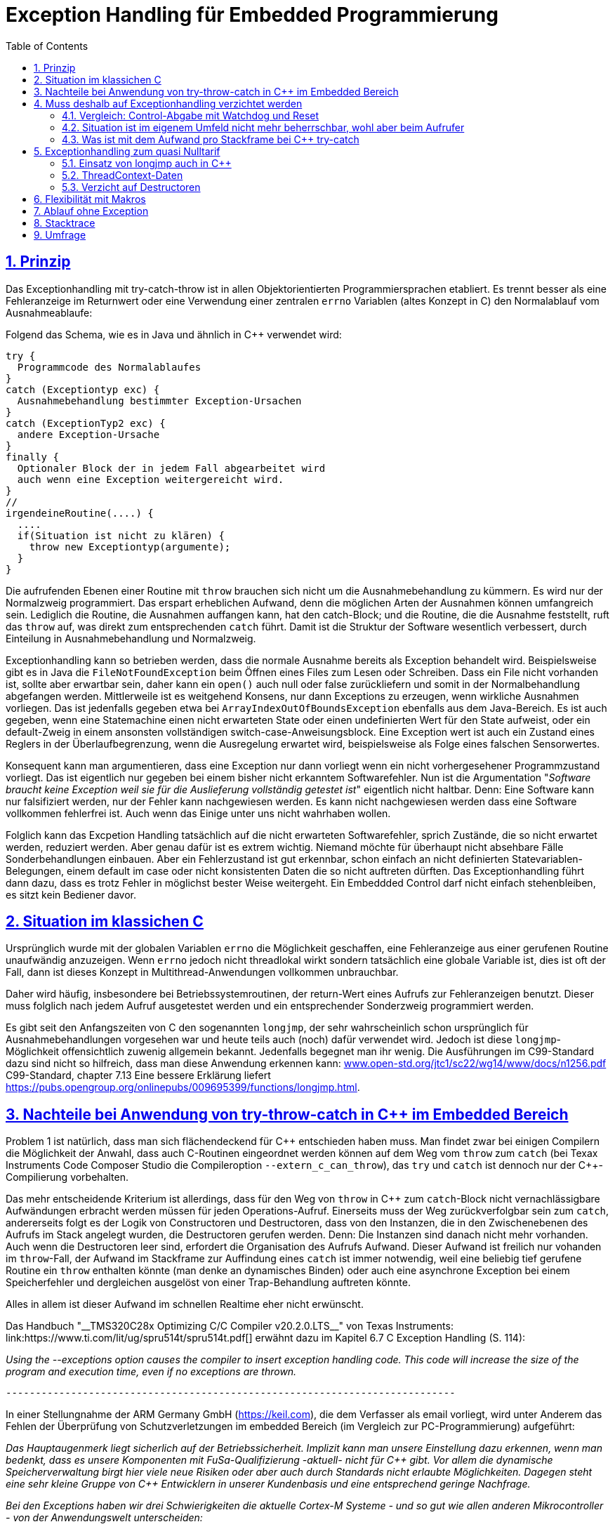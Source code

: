 = Exception Handling für Embedded Programmierung
:toc:
:sectnums:
:sectlinks:
:cpp: C++

== Prinzip

Das Exceptionhandling mit try-catch-throw ist in allen Objektorientierten Programmiersprachen
etabliert. Es trennt besser als eine Fehleranzeige im Returnwert oder eine Verwendung
einer zentralen `errno` Variablen (altes Konzept in C) den Normalablauf vom Ausnahmeablaufe:

Folgend das Schema, wie es in Java und ähnlich in C++ verwendet wird:

 try {
   Programmcode des Normalablaufes
 }
 catch (Exceptiontyp exc) {
   Ausnahmebehandlung bestimmter Exception-Ursachen
 }
 catch (ExceptionTyp2 exc) {
   andere Exception-Ursache
 }
 finally {
   Optionaler Block der in jedem Fall abgearbeitet wird
   auch wenn eine Exception weitergereicht wird.
 }   
 //
 irgendeineRoutine(....) {
   ....
   if(Situation ist nicht zu klären) {
     throw new Exceptiontyp(argumente);
   }
 }
 
Die aufrufenden Ebenen einer Routine mit `throw` brauchen sich nicht um die Ausnahmebehandlung
zu kümmern. Es wird nur der Normalzweig programmiert. Das erspart erheblichen Aufwand,
denn die möglichen Arten der Ausnahmen können umfangreich sein. 
Lediglich die Routine, die Ausnahmen auffangen kann, hat den catch-Block;
und die Routine, die die Ausnahme feststellt, ruft das `throw` auf, 
was direkt zum entsprechenden `catch` führt. Damit ist die Struktur der Software
wesentlich verbessert, durch Einteilung in Ausnahmebehandlung und Normalzweig.
 
Exceptionhandling kann so betrieben werden, dass die normale Ausnahme bereits als 
Exception behandelt wird. Beispielsweise gibt es in Java die `FileNotFoundException` 
beim Öffnen eines Files zum Lesen oder Schreiben. Dass ein File nicht vorhanden ist,
sollte aber erwartbar sein, daher kann ein `open()` auch null oder false zurückliefern
und somit in der Normalbehandlung abgefangen werden.   
Mittlerweile ist es weitgehend Konsens, nur dann Exceptions zu erzeugen, 
wenn wirkliche Ausnahmen vorliegen. 
Das ist jedenfalls gegeben etwa bei `ArrayIndexOutOfBoundsException` ebenfalls
aus dem Java-Bereich. 
Es ist auch gegeben, wenn eine Statemachine einen nicht erwarteten State oder einen 
undefinierten Wert für den State aufweist, oder ein default-Zweig in einem ansonsten
vollständigen switch-case-Anweisungsblock. 
Eine Exception wert ist auch ein Zustand eines Reglers in der Überlaufbegrenzung, wenn die Ausregelung erwartet wird, beispielsweise als Folge eines falschen Sensorwertes.
  
Konsequent kann man argumentieren, dass eine Exception nur dann vorliegt wenn ein nicht vorhergesehener Programmzustand vorliegt. Das ist eigentlich nur gegeben bei einem bisher nicht erkanntem Softwarefehler. Nun ist die Argumentation "__Software braucht keine Exception weil sie für die Auslieferung vollständig getestet ist__" eigentlich nicht haltbar. Denn: Eine Software kann nur falsifiziert werden, nur der Fehler kann nachgewiesen werden. Es kann nicht nachgewiesen werden dass eine Software vollkommen fehlerfrei ist. Auch wenn das Einige unter uns nicht wahrhaben wollen.

Folglich kann das Excpetion Handling tatsächlich auf die nicht erwarteten Softwarefehler, sprich Zustände, die so nicht erwartet werden, reduziert werden. Aber genau dafür ist es extrem wichtig. Niemand möchte für überhaupt nicht absehbare Fälle Sonderbehandlungen einbauen. Aber ein Fehlerzustand ist gut erkennbar, schon einfach an nicht definierten Statevariablen-Belegungen, einem default im case oder nicht konsistenten Daten die so nicht auftreten dürften. Das Exceptionhandling führt dann dazu, dass es trotz Fehler in möglichst bester Weise weitergeht. Ein Embeddded Control darf nicht einfach stehenbleiben, es sitzt kein Bediener davor. 
 
== Situation im klassichen C
 
Ursprünglich wurde mit der globalen Variablen `errno` die Möglichkeit geschaffen, 
eine Fehleranzeige aus einer gerufenen Routine unaufwändig anzuzeigen. Wenn `errno` 
jedoch nicht threadlokal wirkt sondern tatsächlich eine globale Variable ist, 
dies ist oft der Fall, dann ist dieses Konzept in Multithread-Anwendungen 
vollkommen unbrauchbar.

Daher wird häufig, insbesondere bei Betriebssystemroutinen, der return-Wert eines
Aufrufs zur Fehleranzeigen benutzt. Dieser muss folglich nach jedem Aufruf ausgetestet werden
und ein entsprechender Sonderzweig programmiert werden. 

Es gibt seit den Anfangszeiten von C den sogenannten `longjmp`, der sehr wahrscheinlich
schon ursprünglich für Ausnahmebehandlungen vorgesehen war und heute teils auch (noch) dafür
verwendet wird. Jedoch ist diese `longjmp`-Möglichkeit offensichtlich zuwenig
allgemein bekannt. Jedenfalls begegnet man ihr wenig. Die Ausführungen im C99-Standard dazu
sind nicht so hilfreich, dass man diese Anwendung erkennen kann:
link:http://www.open-std.org/jtc1/sc22/wg14/www/docs/n1256.pdf[www.open-std.org/jtc1/sc22/wg14/www/docs/n1256.pdf]
C99-Standard, chapter 7.13
 Eine bessere Erklärung liefert link:https://pubs.opengroup.org/onlinepubs/009695399/functions/longjmp.html[].

== Nachteile bei Anwendung von try-throw-catch in C++ im Embedded Bereich

Problem 1 ist natürlich, dass man sich flächendeckend für {cpp} entschieden haben muss. 
Man findet zwar bei einigen Compilern die Möglichkeit der Anwahl, dass auch C-Routinen
eingeordnet werden können auf dem Weg vom `throw` zum `catch` 
(bei Texax Instruments Code Composer Studio die Compileroption `--extern_c_can_throw`),
das `try` und `catch` ist dennoch nur der {cpp}-Compilierung vorbehalten.

Das mehr entscheidende Kriterium ist allerdings, dass für den Weg von `throw` in {cpp} 
zum `catch`-Block nicht vernachlässigbare Aufwändungen erbracht werden müssen für jeden
Operations-Aufruf. Einerseits muss der Weg zurückverfolgbar sein zum `catch`, 
andererseits folgt es der Logik von Constructoren und Destructoren, 
dass von den Instanzen, die in den Zwischenebenen des Aufrufs im Stack angelegt wurden,
die Destructoren gerufen werden. Denn: Die Instanzen sind danach nicht mehr vorhanden. 
Auch wenn die Destructoren leer sind, erfordert die Organisation des Aufrufs Aufwand.
Dieser Aufwand ist freilich nur vohanden im `throw`-Fall, der Aufwand im Stackframe
zur Auffindung eines `catch` ist immer notwendig, weil eine beliebig tief gerufene
Routine ein `throw` enthalten könnte (man denke an dynamisches Binden) oder auch
eine asynchrone Exception bei einem Speicherfehler und dergleichen ausgelöst von 
einer Trap-Behandlung auftreten könnte. 

Alles in allem ist dieser Aufwand im schnellen Realtime eher nicht erwünscht.

Das Handbuch "__TMS320C28x Optimizing C/C++ Compiler v20.2.0.LTS__" von Texas Instruments: link:https://www.ti.com/lit/ug/spru514t/spru514t.pdf[]
erwähnt dazu im Kapitel 6.7 C++ Exception Handling (S. 114):

_Using the --exceptions option causes the compiler to insert exception handling code. This code will increase the size of the program and execution time, even if no exceptions are thrown._

 ----------------------------------------------------------------------------

In einer Stellungnahme der ARM Germany GmbH (link:https://keil.com[]), die dem Verfasser als email vorliegt, wird unter Anderem das Fehlen der Überprüfung von Schutzverletzungen im embedded Bereich (im Vergleich zur PC-Programmierung) aufgeführt:

_Das Hauptaugenmerk liegt sicherlich auf der Betriebssicherheit. Implizit kann man unsere Einstellung dazu erkennen, wenn man bedenkt, dass es unsere Komponenten mit FuSa-Qualifizierung -aktuell- nicht für {cpp} gibt. Vor allem die dynamische Speicherverwaltung birgt hier viele neue Risiken oder aber auch durch Standards nicht erlaubte Möglichkeiten. Dagegen steht eine sehr  kleine Gruppe von {cpp} Entwicklern in unserer Kundenbasis und eine entsprechend geringe Nachfrage._

_Bei den Exceptions haben wir drei Schwierigkeiten die aktuelle Cortex-M Systeme - und so gut wie allen anderen Mikrocontroller - von der Anwendungswelt unterscheiden:_

* _Es existiert kein Betriebssystem das Schutzverletzungen abfängt und behandelt._

* _Es existiert keine MMU, die Schutzverletzungen im Ausführungsumfeld erkennen könnte. Trustzone for Cortex-M und die erweiterte MPU könnten hier in Zukunft teilweise Abhilfe schaffen._

* _Speicher ist kostbar. Exception Handling in der C++ Standardbibliothek ist relativ umfangreich und belegt einige KByte Code. Im Gegensatz zu anwendungs- und plattformspezifischerer Fehlerbehandlung ergibt sich hier meistens keine echte Wirtschaftlichkeit, weil zu wenig Nutzen._

_Im allgemeinen gilt auf einer MCU, auch virtual, dass Funktionen im RAM deutlich teurer sind als Funktionen im ungleich günstigeren Flash oder OTP. Falls es also keine Notwendigkeit (z.b. Performance) gibt, wird ROM Speicher bevorzugt um die Hardwarekosten zu senken. Auch hier werden neue Fertigungsprozesse die Situation langfristig entschärfen...._


 ----------------------------------------------------------------------------

Diese Aussagen sollten die Situation aus Sicht eines Compilerbauers prägnant wiederspiegelt.


== Muss deshalb auf Exceptionhandling verzichtet werden

Die klare Antwort sollte NEIN sein, nur auf {cpp} try-throw-catch muss im Embedded Bereich 
wohl verzichtet werden, und auf die Nutzung von Destructoren im {cpp}, 
nicht aber auf das Exceptionhandling als solches. 
Wenn man es kennt aus der PC-Programmierung, dann weiß man die Vorteile zu schätzen. 
Lediglich aus dem klassichem C-Bereich gibt es wohl wenig entsprechende Erfahrungen.



=== Vergleich: Control-Abgabe mit Watchdog und Reset

Es gibt ein bekanntes Verfahren im Embedded-Bereich: Wenn ein Controller nicht mehr 
funktioniert, insbesondere ein zyklischer Interrupt nicht mehr abgearbeitet wird
oder eine nicht kontrollierbare Fehlersituation vorliegt, dann wird ein Watchdog-Timer 
nicht mehr re-triggered. Mit dessen Ablauf wird dann direkt hardwareseitig ein Reset 
des Controllers ausgelöst. 
Man geht dabei von der Annahme aus, dass mit dem Neuanlauf Zustände wieder korrekt
initialisiert werden und so eine Weiterarbeit mit temporärem Kontroll- und Datenverlust
möglich ist. 
Der dazu passende bekannter Spruch "_Ein neues boot tut gut_" 
ist selbst aus dem PC-Bereich bekannt.

Ein solches Watchdog-Reset sollte nur erfolgen, wenn die Situation nicht mehr
softwareseitig abgefangen werden kann oder wenn die Auswirkungen des Neuanlaufs 
weniger kritisch sind. 
Man bedenke, die Controller arbeitet mit extern ablaufenden physikalischen Dingen
zusammen. Wenn ein Controller für die Zündzeitpunkte eines Motors neu anläuft 
und innerhalb weniger Millisekunden wieder arbeitet, dann fällt für 
vielleicht 5 Kolbenbewegungen die Zündung aus, was schonmal verträglich ist wenn es
nicht stark wiederholt passiert. 

Dieses Verfahren ist eher geeignet für kleine Prozessorlösungen, die tatsächlich 
auch wieder schnell anlaufen. 


=== Situation ist im eigenem Umfeld nicht mehr beherrschbar, wohl aber beim Aufrufer

Es gibt einen möglicherweise bekannten Kinderspruch "__Ich weiß nicht weiter - bist du gescheiter?__". Dies umschreibt prägnant eine Situation:  Man muss nicht mit komplexen Überlegungen 
gepaart mit den entsprechend dafür notwendigen Daten in einer Operation alle
Situationen beherrschen. Es ist besser "_das Handtuch zu werfen_"
was man direkt mit `throw` übersetzen kann. 
Die Kontrolle wird damit an die Operation abgegeben, die mit einem `catch` erklärt, 
dass sie eine Fallback-Lösung oder einen "_Plan B_" hat. 

Angenommen eine Auswertung eines Messwertes führt in einer tieferen Aufrufebene
zu keiner Aussage, weil der Sensor defekt ist. Im catch-Zweig wird dann auf einen
anderen Sensor umgeschaltet, der vielleicht ungenauere Werte liefert 
aber den Prozess weiter arbeiten lässt oder gegebenenfalls ein geordnetes Herunterfahren
des zugehörigen äußeren physikalischen Prozesses bewirkt. 

Nur bei kleinen Prozessoren mit geringen Resourcen ist das harte Watchdog-Reset 
die einzig sich anbietende Möglichkeit.


=== Was ist mit dem Aufwand pro Stackframe bei {cpp} try-catch

Die obigen Ausführungen führen zur Überlegung, dass Exceptionhandling die einfachste
und beste Möglichkeit der Fehlerbehandlung ist. 

Sollte man nun den notwendigen Aufwand an Rechenzeit für die Einrichtung der Daten 
für die Organisation des Weges von einem `throw` zum `catch`, wie er in {cpp}
notwendig ist, akzeptieren? Im Sinne dessen dass einen höhere Leistungsfähigkeit 
der Prozessoren dies ermögliche? 
Die Beobachtungen der Haltungen der Embedded Programmierer deuten nicht in diese Richtung.
Denn: Wozu sollte man einen Aufwand treiben, der "_weh tut_" für eine Sache 
die man sowieso nicht bräuche. Also wird wieder der althergebrachte Stil 
der Fehleranzeige über den Returnwert "_für die wenigen Fälle_" favorisiert. 
Das Problem dabei ist, dass die Einsicht, was alles passieren kann an Fehlermöglichkeiten,
erst mit der Implementierung der Details wächst. Dann ist aber die falsche
Grundentscheidung bereits getroffen.

Wie viele Dinge auch im tatsächlichen Leben ist hier eine Akzeptanz nur zu Erreichen, 
wenn es diese zum "_Nulltarif_" gibt.

* Man ist ja zunächst der Meinung dass man das Exceptionhandling gar nicht bräuche.
* Mit der steigenden Leistungsfähigkeit der Prozessoren wachsen eher die Aufgaben, 
was der Prozessor ausführen soll. 
Kürzere Abtastzeiten bedeuten eine präzisere Regelung. Zusatzzeitaufwände für etwas
was man zunächst nicht braucht, stören immer.
* Die Optimierung im Embedded Bereich geht meist nicht in die höhrere Leistungsfähigkeit
sondern in Richtung des niedrigeren Energieverbrauchs, 
oder in Richtung niedriger Stückkosten. 
* Wenn schon ein leistungsfähigerer Prozessor, dann gibt es eine Reihe von Datenauswertungen,
Optimierungsberechnungen und dergleichen, die man nun endlich mit unterbringen kann.


== Exceptionhandling zum quasi Nulltarif

=== Einsatz von longjmp auch in C++

Das Exceptionhandling mit `longjmp` ist gleichsam verwendbar wie das {cpp} `try-throw-catch`.
Lediglich die Destructoren der Zwischenebenen werden nicht aufgerufen. 
Ein Aufwand entsteht nur für das `TRY`  
(Einrichten des `set_jmp`, geschachtelte `longjmps` verwalten) und beim `THROW` 
(Aufbereiten des Exception-Objektes, `longjmp` ausführen). Der Grundaufwand an Rechenzeit 
entsteht also nur in der einen Ebene, in der man bewusst das `TRY` formuliert. 
Das `THROW` braucht seine Rechenzeit, nur wenn die Situation auftritt. 
Es sind keine dynamischen Objekte notwendig, die ebenfalls im Embedded Bereich ein 
Problem darstellen. 

=== ThreadContext-Daten

Was man braucht ist ein Bereich threadlokaler Daten (__ThreadContext__). 
Wichtig ist, dass ein TRY-THROW-CATCH Konstrukt beispielsweise in einem Hardwareinterrupt (schnellste Möglichkeit bei kurzen Zykluszeiten) unabhängig von einem TRY-THROW-CATCH in einem Programmteil in der mainloop oder in einem Thread eines Multitreading-Systems abläuft. 
Man darf daher *nicht einfach eine globale Speicherstelle* für das `jmp_buf`-Objekt nutzen, der einfachste Weg, sondern dies in den ThreadContext legen. 
Der ThreadContext ist für schnelle Interruptzeitschalen unaufwändig zu realisieren. 
Es genügt pro Interrupt ein statischer Speicher, der über einen globalen Zeiger referenziert wird. 
Bei Eintritt in den Interrupt wird die bisherige Referenz lokal gespeichert und die neu gültige Referenz gesetzt, und beim Austritt wieder restauriert. 
Das geht, da es keine präemptive Verdrängung gibt. 
Bei einem Multithread-Betriebssystem könnte diese Aktion vom Scheduler genauso ausgeführt werden, ist aber häufig nicht vorgesehen. 
Man muss dann mit leicht höherem Aufwand über die Thread-ID auf den Speicherbereich referenzieren


=== Verzicht auf Destructoren

Arbeitet man mit {cpp}, dann muss man nicht dem Programmstil folgen, wesentliche Dinge
in Constructoren und Destructoren unterzubringen. Im Vergleich mit Java: 
Dort gibt es keine Destructoren. Im Constructor legt man üblicherweise zwar Speicher
für als Composite referenzierte Daten an, für die man keinen Destructor braucht 
da es den Garbage Collector gibt. Aber genau dies braucht man im Embedded Bereich
eher nicht, da dynamische Daten zur Laufzeit Probleme hervorrufen. 
Mit anderen Worten: Library-Funktionen, die im Constructor Daten im Heap anlegen
und daher den Destructor brauchen um die Daten wieder zu löschen, sind für den
Embedded Bereich sowieso nicht geeignet. 

Verbleibt das Pattern, im Constructor
etwa einen File zu öffnen um ihne im Destructor wieder zu schließen. Dieses Pattern
ist in Java nicht nur eben deshalb nicht gebräuchlich weil es den Destructor nicht gibt, 
sondern auch weil die Tatsache des file-open und -close im Programmablauf besser 
erkennbar ist. Dass insbesondere beim File-open in Java die dazu notwendige Instanz
`java.io.FileReader` oder dergleichen mit einem Constructor angelegt wird, 
widerspricht dieser Überlegung nicht. 
Denn, die File-open-Aktion ist der Aufruf des `new FileReader(...)` als solche Operation. 

Es ist also eine Grundsatzentscheidung, die Destructoren in {cpp} leer zu lassen
wenn man das Exceptionhandling zum Nulltarif mit longjmp einsetzen möchte. 
Diese Entscheidung bringt außer der Abkehr von einem für PC-Applikationen 
verbreiteten Stil keine Nachteile, wie oben dargestellt.

Wichtig ist in diesem Zusammenhang das finally, im Beispiel aus Java:

 try {
  open a resource;
  doSomething which may be thrown;
 }
 finally {
  close the resource;
 }

In diesem Fall gibt es keinen catch-Block, die Excpetion wird weitergereicht. Aber das `finally` dieser Ebene wird jedenfalls aufgerufen und enthält die notwendigen Nachbehandlungen.


== Flexibilität mit Makros

Eine direkte Programmierung des `longjmp` für Exceptionhandling in den User-Sources manifestiert dies als Entscheidung. Sollen die gleichen Quellen für reine {cpp} Anwendungen mit genügend Rechenzeitreserve eingesetzt werden oder auch nur auf dem PC getestet werden, und es wird aus anderen Gründen für {cpp} `try-throw-catch` entschieden, insbesondere für Erkennung von memory-Exceptions (asynchron), dann müsste man umprogrammieren oder mehrere `#ifdef` -Blöcke vorsehen.

Für diese Dinge gibt es in C/++ die Makros, die in Headerfiles definiert werden. 
Je nachdem welche Header eingezogen werden, ändert die Implementierungsfunktionalität
ohne die Quellen ändern zu müssen.

Mehr noch, es ist möglich, eine Applikation unter PC-Bedingungen in {cpp} zu testen, 
dabei das {cpp}-native `try-throw-catch` zu verwenden, um die unveränderten Quellen in einem
Zielsystem unter schnellen Realtime-Bedingungen mit longjmp zu implementieren,
oder in der ausgetesteten Form dann ohne Excpetionhandling laufen zu lassen.

Die Makros in ausgetesteter Form, siehe 
link:ThCxtExc_emC.html[Stacktrace, ThreadContext and Exception handling]
sind dann wie folgt verwendbar: 

 TRY {
   ...Normalablauf
 }_TRY
 CATCH(Exception exc) {
   ...Ausnahmebehandlung
 }
 FINALLY {
   ...Behandlung auch nach Ausnahme
 }
 END_TRY
 ...
 subroutine(...)
   if(Ausnahmesituation) {
     THROW(Exception-Daten)
   }
 }
 
Dieses Muster wird je nach Einsatz umgesetzt in {cpp} `try-throw-catch`, `longjmp`
oder auch eine Behandlung ohne Rücksprung. Im letzten Fall wird mit dem `THROW`
lediglich eine Fehlermeldung abgelegt, die Abarbeitung muss mit den Statements
nach dem `THROW` gesichert forggesetzt werden. Der `CATCH`-Block wird dann am Ende
des `TRY`-Blocks betreteten, wenn der Normalablauf dorthin gelangt und der Fehler gespeichert wurde. 





== Ablauf ohne Exception

Mit den selben Makros kann auch eine Arbeit ohne Exception im Zielsystem ausgeführt werden. Dies ist ursprünglich nur als Notlösung entstanden, weil einige Embedded Compiler den longjmp-Mechanismus leider nicht korrekt implementieren, offensichtlich haben zu wenig Anwender danach gefragt. Aber diese Variante kann durchaus sinnvoll sein. In diesem Fall läuft es nach einem THROW weiter. In diesem Programmzweig muss dann dafür gesorgt werden, dass es keine unkalkulierten Nebeneffekte gibt. Es gibt eine Fehleranzeige, durch Ablegen einer Message in einem Fehlerspeicher, der _irgendwann_ manuell ausgelesen wird, und gegebenfalls falsche Daten, weil die Zustände eben nicht stimmen. Aber es gibt keine "__Absturz__", das System läuft weiter. Das ist eine Variante der `THROW`-Implementierung, die in Stacktrace, ThreadContext and Exception handling beschrieben ist und so in den emC-Sources implementiert ist:


 void anyRoutine(...) {
  .....
  if(errorstate detected) {
    THROW(Exception, message, values);
    correct data for a proper usage .....
  }



== Stacktrace

Ein Stacktrace wie er beispielsweise als Call-Stack-Anzeige im Debugger bekannt ist,
ist für eine Fehlerursachenforschung in Logfiles abgelegt exterm hilfreich. 
Im Stacktrace ist erkennbar, in welchem Kontext die throw-auslösende Routine gerufen wurde.

Der Stacktrace ist aber genau die Ursache für einen erhöhten Rechenzeitaufwand 
pro Subroutinenaufruf, den man im Normalfall nicht haben möchte ('_Null-Tarif_'). 

Folglich ist es angeraten, Stacktraceeinträge nur dann zu compilieren, wenn

* es sich um einen Algorithmustest auf dem PC handelt, bei dem die Rechenzeit eine
untergeordnete Rolle spielt und der Stacktrace insbesondere deshalb wichtig ist, 
da in der Phase der Algorithmenentwicklung noch Exceptions erwartbar sind.

* in Programmteilen in einer langsameren Abtastzeit, bei denen ebenfalls Exceptions
eher erwartbar sind, diese Einträge zeitlich nicht störend sind.

Folglich muss pro Übersetzungseinheit entschieden werden können, ob mit oder ohne
Stacktraceeinträge gearbeitet werden soll.

Daher wird der Stacktrace ebenfalls als Makro erzeugt und darf, muss nicht in jeder 
Aufrufebene geführt werden:

 void anyRoutine(...) {
   STACKTRC_ENTRY("anyRoutine");
   ...
   STACKTRC_LEAVE;
 }
 
Bei einem aktivierten Stacktrace wird in der emC-Realisierung im ThreadContext
ein Arrayelement mit der Referenz auf den angegebenen Text und `__FILE__` und `__LINE__` 
erzeugt. Wird in einer Aufrufebene dieses `STACKTRC...` Makro nicht benutzt, dannn
fehlt diese Aufrufebene im angezeigtem Stacktrace, mehr passiert nicht. Es gibt damit
keinen Zwang, jede Ebene im Stacktrace zu verzeichnen. 



== Umfrage

Die Umfrage link:https://doodle.com/poll/3wwv48sz9umnqa35[⇒doodle, Tip: im neuen Tab öffnen] ist anonym für die Benutzer. Ich kann die eingegebenen Namen sehen. Bitte Nickname vergeben wenn gewünscht.

Die Umfrage enthält die Entscheidungen:

* Exception handling sollte so wie in C++ vorgesehen und für PC-Anwendungen bewährt auch im Embedded Bereich verwendet werden.

* Exception handling ist gut. Die nativen C++-Lösungen sind aber für Embedded weniger geeignet. Konzept wie im Artikel nutzen

* Keine Makros! Wenn die Entscheidung für longjmp gefallen ist, dann bitte direkt programmieren.

* Man braucht kein Exceptionhandling wenn ordentlich getestet ist. Für die erwartbaren Restfehler genügen die aus C bekannten Verfahren

Dieser Artikel wird mit den Ergebnissen der Umfrage fortgesetzt, wenn diese vorliegen. 

Zusätzlich ist in einer zweiten Umfrage link:https://doodle.com/poll/bdef6n9qy3hzrkni[⇒doodle, Tip: im neuen Tab öffnen] noch auswählbar zum Thema dynamischer Speicher zur Laufzeit, ebenfalls anonym für die Nutzer:

* Auch im Embedded Bereich solte new und delete verwendet werden, es gibt viele C++- Library-Funktionen, die dies so handhaben. Der Speicher ist ausreichend. Das Argument des Fragmentierens ist nicht wirklich relevant.

* Dynamischer Speicher zur Runtime sollte nur für Speziallösungen verwendet und ansonsten vermieden werden. Zur startup-Zeit ist dynamischer Speicher geeignet.

* Man sollte im Embedded-Bereich nur mit statischen Daten hantieren, das ist ausreichend, man weiß genau wo die Daten liegen.

Zu dieser Umfrage gibt es einen extra Erklärungs-Artikel: link:DynMemRuntime_de.html[]


  